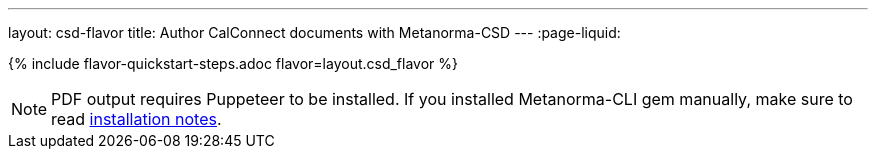 ---
layout: csd-flavor
title: Author CalConnect documents with Metanorma-CSD
---
:page-liquid:

{% include flavor-quickstart-steps.adoc flavor=layout.csd_flavor %}

[NOTE]
====
PDF output requires Puppeteer to be installed. If you installed Metanorma-CLI gem manually,
make sure to read link:/software/metanorma-cli/docs/installation/[installation notes].
====
